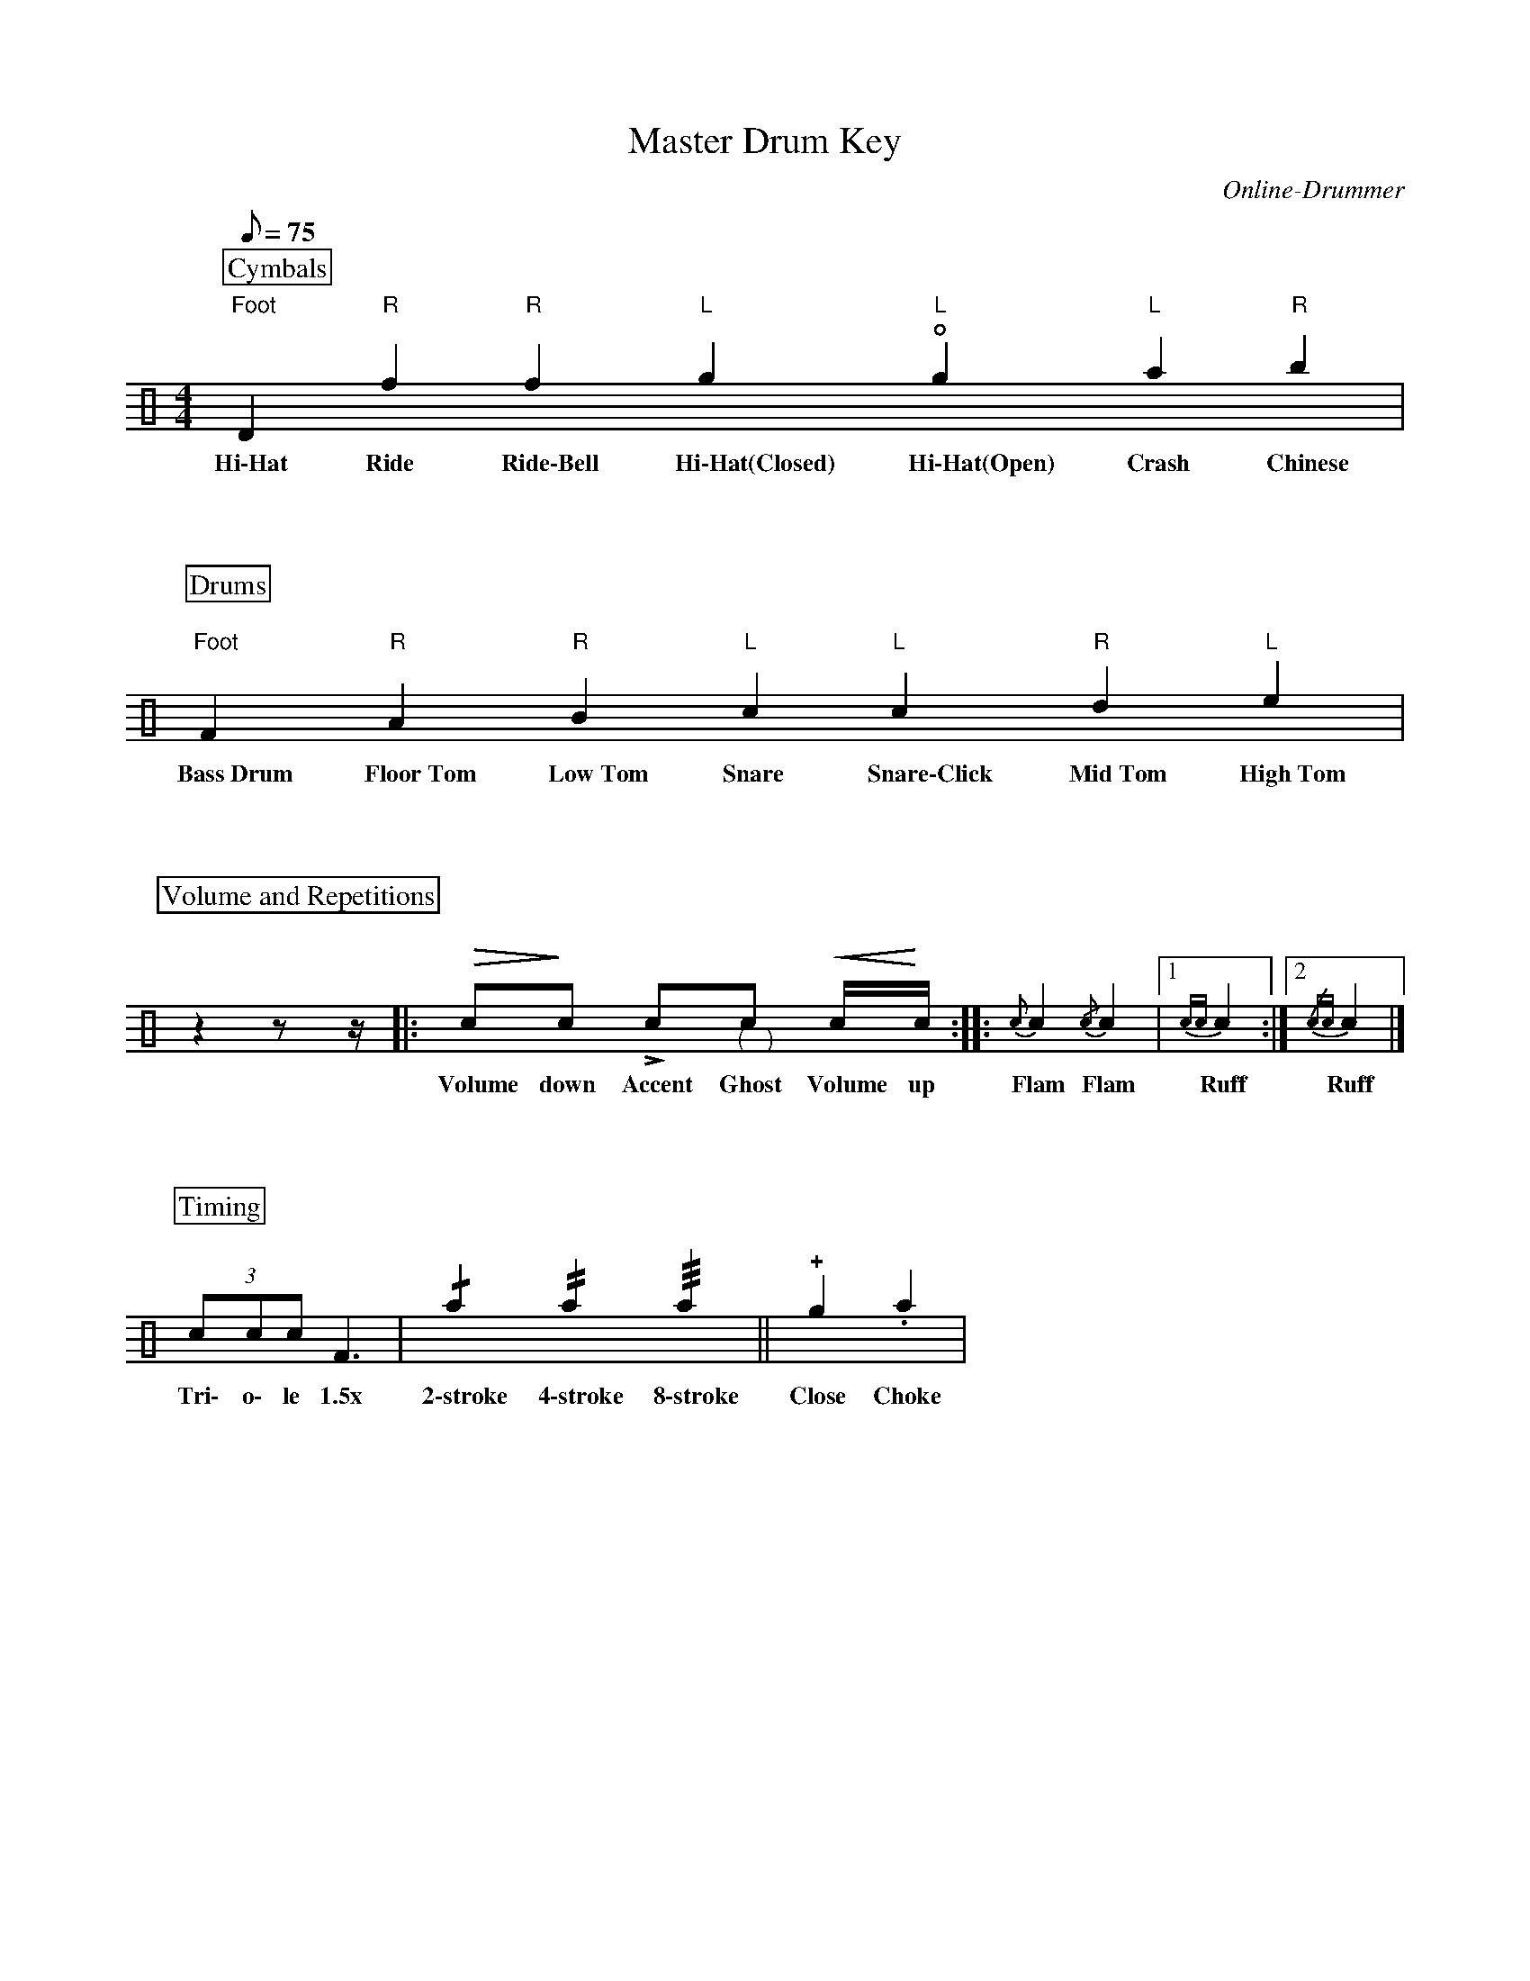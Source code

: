 X:1
T:Master Drum Key
C:Online-Drummer
Z:Hawkynt (20.12.2023)
M:4/4
Q:75
K:clef=perc
U:n=!style=x!
U:m=!style=triangle!
%%partsbox 1  % show a box around part-names
%%flatbeams=1 % all beams are flat
% %%measurenb 0 % uncomment to show takt-indices
%%staffsep 5cm % separation of lines
%%MIDI channel 10
%%MIDI program 0
%%MIDI drummap D 44 %pedal hi-hat
%%MIDI drummap F 36 %bass drum 1
%%MIDI drummap A 41 %low floor tom
%%MIDI drummap B 45 %low tom
%%MIDI drummap c 38 %acoustic snare
%%MIDI drummap d 48 %hi mid tom
%%MIDI drummap e 50 %high tom
%%MIDI drummap f 51 %ride cymbal 1
%%MIDI drummap g 42 %closed hi hat
%%MIDI drummap a 49 %crash cymbal 1
%%MIDI drummap b 52 %chinese cymbal
V:drums stem=up
L:1/4
P:Cymbals
"Foot"nD "R"nf "R"mf "L"ng "L"!open!ng "L"na "R"nb |
w:~Hi\-Hat~ ~Ride~ ~Ride\-Bell~ ~Hi\-Hat(Closed)~ ~Hi\-Hat(Open)~ ~Crash~ ~Chinese~
P:Drums
"Foot"F "R"A "R"B "L"c "L"nc "R"d "L"e |
w:~Bass~Drum~ ~Floor~Tom~ ~Low~Tom~ ~Snare~ ~Snare\-Click~ ~Mid~Tom~ ~High~Tom~
P:Volume and Repetitions
y10 z yyy z1/2 yyy z1/4 y10|: !diminuendo(!c1/2!diminuendo)!c1/2 !accent!c1/2"@-6,-15(""@10,-15)"c1/2 !crescendo(!c1/4!crescendo)!c1/4 :: {c}c {/c}c |1 {cc}c :|2 {/cc}c |]
w:~Volume ~down~ ~Accent~ ~Ghost~ ~Volume ~up~ ~Flam~ ~Flam~ ~Ruff~ ~Ruff~
P:Timing
(3 c1/2c1/2c1/2 F3/2 | !/!na !//!na !///!na || !plus!ng .na |
w:~Tri\- ~o\- le ~1.5x~ ~2\-stroke~ ~4\-stroke~ ~8\-stroke~  ~Close~ ~Choke~